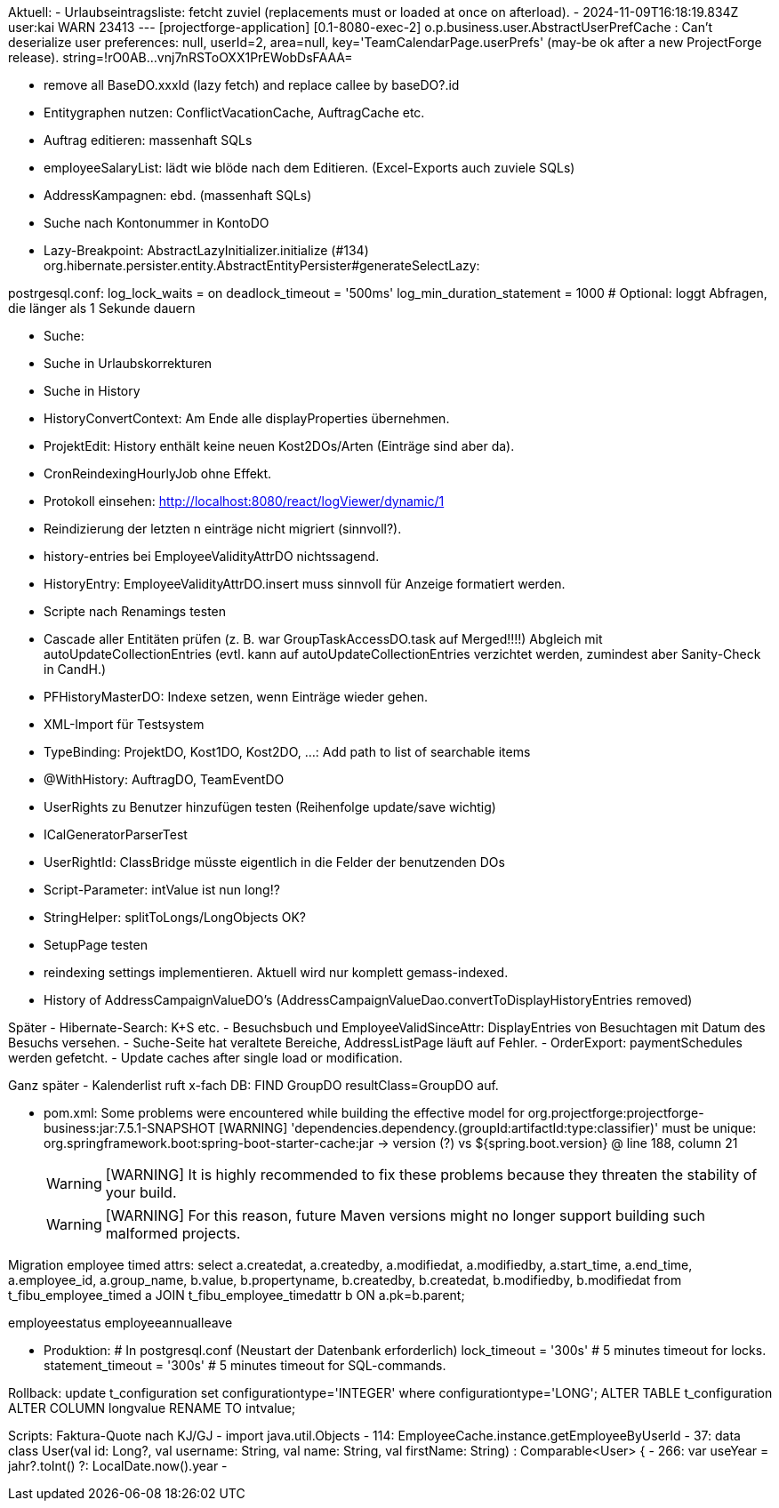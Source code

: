 Aktuell:
- Urlaubseintragsliste: fetcht zuviel (replacements must or loaded at once on afterload).
- 2024-11-09T16:18:19.834Z user:kai  WARN 23413 --- [projectforge-application] [0.1-8080-exec-2] o.p.business.user.AbstractUserPrefCache  : Can't deserialize user preferences: null, userId=2, area=null, key='TeamCalendarPage.userPrefs' (may-be ok after a new ProjectForge release). string=!rO0AB...vnj7nRSToOXX1PrEWobDsFAAA=

- remove all BaseDO.xxxId (lazy fetch) and replace callee by baseDO?.id
- Entitygraphen nutzen: ConflictVacationCache, AuftragCache etc.
  - Auftrag editieren: massenhaft SQLs
  - employeeSalaryList: lädt wie blöde nach dem Editieren. (Excel-Exports auch zuviele SQLs)
  - AddressKampagnen: ebd. (massenhaft SQLs)
- Suche nach Kontonummer in KontoDO

- Lazy-Breakpoint: AbstractLazyInitializer.initialize (#134)
org.hibernate.persister.entity.AbstractEntityPersister#generateSelectLazy:

postrgesql.conf:
 log_lock_waits = on
 deadlock_timeout = '500ms'
 log_min_duration_statement = 1000  # Optional: loggt Abfragen, die länger als 1 Sekunde dauern


- Suche:
  - Suche in Urlaubskorrekturen
  - Suche in History
- HistoryConvertContext: Am Ende alle displayProperties übernehmen.

- ProjektEdit: History enthält keine neuen Kost2DOs/Arten (Einträge sind aber da).
- CronReindexingHourlyJob ohne Effekt.
- Protokoll einsehen: http://localhost:8080/react/logViewer/dynamic/1
- Reindizierung der letzten n einträge nicht migriert (sinnvoll?).
- history-entries bei EmployeeValidityAttrDO nichtssagend.
- HistoryEntry: EmployeeValidityAttrDO.insert muss sinnvoll für Anzeige formatiert werden.
- Scripte nach Renamings testen
- Cascade aller Entitäten prüfen (z. B. war GroupTaskAccessDO.task auf Merged!!!!) Abgleich mit autoUpdateCollectionEntries (evtl. kann auf autoUpdateCollectionEntries verzichtet werden, zumindest aber Sanity-Check in CandH.)
- PFHistoryMasterDO: Indexe setzen, wenn Einträge wieder gehen.
- XML-Import für Testsystem
- TypeBinding: ProjektDO, Kost1DO, Kost2DO, ...: Add path to list of searchable items
- @WithHistory: AuftragDO, TeamEventDO
- UserRights zu Benutzer hinzufügen testen (Reihenfolge update/save wichtig)
- ICalGeneratorParserTest
- UserRightId: ClassBridge müsste eigentlich in die Felder der benutzenden DOs
- Script-Parameter: intValue ist nun long!?
- StringHelper: splitToLongs/LongObjects OK?
- SetupPage testen
- reindexing settings implementieren. Aktuell wird nur komplett gemass-indexed.
- History of AddressCampaignValueDO's (AddressCampaignValueDao.convertToDisplayHistoryEntries removed)

Später
- Hibernate-Search: K+S etc.
- Besuchsbuch und EmployeeValidSinceAttr: DisplayEntries von Besuchtagen mit Datum des Besuchs versehen.
- Suche-Seite hat veraltete Bereiche, AddressListPage läuft auf Fehler.
- OrderExport: paymentSchedules werden gefetcht.
- Update caches after single load or modification.

Ganz später
- Kalenderlist ruft x-fach DB: FIND GroupDO resultClass=GroupDO auf.

- pom.xml:
Some problems were encountered while building the effective model for org.projectforge:projectforge-business:jar:7.5.1-SNAPSHOT
[WARNING] 'dependencies.dependency.(groupId:artifactId:type:classifier)' must be unique: org.springframework.boot:spring-boot-starter-cache:jar -> version (?) vs ${spring.boot.version} @ line 188, column 21
[WARNING]
[WARNING] It is highly recommended to fix these problems because they threaten the stability of your build.
[WARNING]
[WARNING] For this reason, future Maven versions might no longer support building such malformed projects.

Migration employee timed attrs:
select a.createdat, a.createdby, a.modifiedat, a.modifiedby, a.start_time, a.end_time, a.employee_id, a.group_name, b.value, b.propertyname, b.createdby, b.createdat, b.modifiedby, b.modifiedat from t_fibu_employee_timed a JOIN t_fibu_employee_timedattr b ON a.pk=b.parent;

employeestatus
employeeannualleave

- Produktion:
  # In postgresql.conf (Neustart der Datenbank erforderlich)
  lock_timeout = '300s'   # 5 minutes timeout for locks.
  statement_timeout = '300s'   # 5 minutes timeout for SQL-commands.


Rollback:
update t_configuration set configurationtype='INTEGER' where configurationtype='LONG';
ALTER TABLE t_configuration ALTER COLUMN longvalue RENAME TO intvalue;


Scripts:
Faktura-Quote nach KJ/GJ
 - import java.util.Objects
 - 114: EmployeeCache.instance.getEmployeeByUserId
 - 37: data class User(val id: Long?, val username: String, val name: String, val firstName: String) : Comparable<User> {
 - 266: var useYear = jahr?.toInt() ?: LocalDate.now().year
 -

